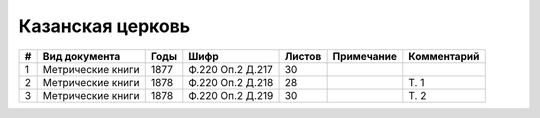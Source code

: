 
.. Church datasheet RST template
.. Autogenerated by cfp-sphinx.py

.. index:: Казанская церковь

Казанская церковь
=================

.. list-table::
   :header-rows: 1

   * - #
     - Вид документа
     - Годы
     - Шифр
     - Листов
     - Примечание
     - Комментарий

   * - 1
     - Метрические книги
     - 1877
     - Ф.220 Оп.2 Д.217
     - 30
     - 
     - 
   * - 2
     - Метрические книги
     - 1878
     - Ф.220 Оп.2 Д.218
     - 28
     - 
     - Т. 1
   * - 3
     - Метрические книги
     - 1878
     - Ф.220 Оп.2 Д.219
     - 30
     - 
     - Т. 2


